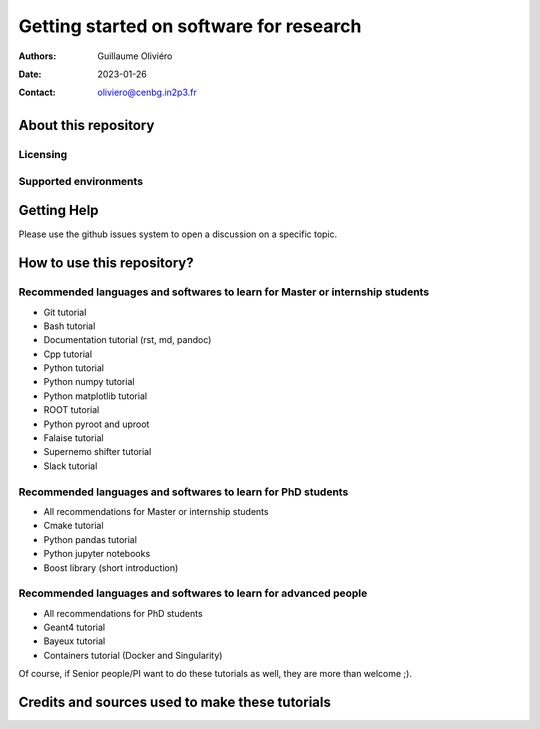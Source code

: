 ========================================
Getting started on software for research
========================================

:Authors: Guillaume Oliviéro
:Date:    2023-01-26
:Contact: oliviero@cenbg.in2p3.fr


About this repository
=====================


Licensing
---------


Supported environments
----------------------

Getting Help
============

Please use the github issues system to open a discussion on a specific topic.


How to use this repository?
===========================


Recommended languages and softwares to learn for Master or internship students
------------------------------------------------------------------------------

* Git tutorial
* Bash tutorial
* Documentation tutorial (rst, md, pandoc)
* Cpp tutorial
* Python tutorial
* Python numpy tutorial
* Python matplotlib tutorial
* ROOT tutorial
* Python pyroot and uproot
* Falaise tutorial
* Supernemo shifter tutorial
* Slack tutorial

Recommended languages and softwares to learn for PhD students
-------------------------------------------------------------

* All recommendations for Master or internship students
* Cmake tutorial
* Python pandas tutorial
* Python jupyter notebooks
* Boost library (short introduction)


Recommended languages and softwares to learn for advanced people
----------------------------------------------------------------

* All recommendations for PhD students
* Geant4 tutorial
* Bayeux tutorial
* Containers tutorial (Docker and Singularity)


Of course, if Senior people/PI want to do these tutorials as well, they are more than welcome ;).



Credits and sources used to make these tutorials
================================================
